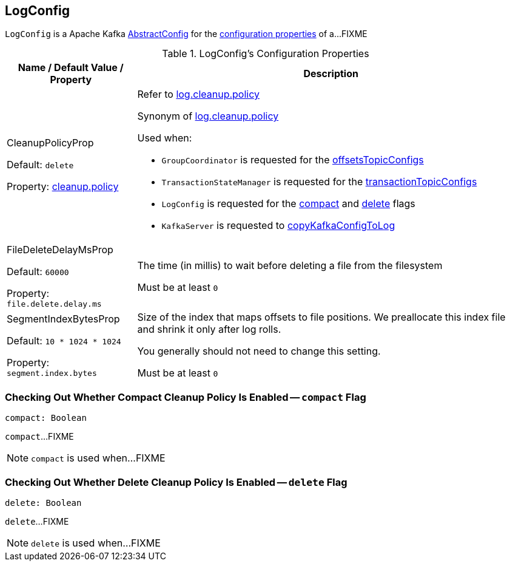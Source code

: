 == [[LogConfig]] LogConfig

`LogConfig` is a Apache Kafka https://kafka.apache.org/21/javadoc/org/apache/kafka/common/config/AbstractConfig.html[AbstractConfig] for the <<properties, configuration properties>> of a...FIXME

[[properties]]
.LogConfig's Configuration Properties
[cols="1,3",options="header",width="100%"]
|===
| Name / Default Value / Property
| Description

| CleanupPolicyProp

Default: `delete`

Property: <<kafka-common-TopicConfig.adoc#CLEANUP_POLICY_CONFIG, cleanup.policy>>

a| [[CleanupPolicyProp]][[cleanup.policy]] Refer to <<kafka-properties.adoc#log.cleanup.policy, log.cleanup.policy>>

Synonym of <<kafka-server-KafkaConfig.adoc#LogCleanupPolicyProp, log.cleanup.policy>>

Used when:

* `GroupCoordinator` is requested for the <<kafka-coordinator-group-GroupCoordinator.adoc#offsetsTopicConfigs, offsetsTopicConfigs>>

* `TransactionStateManager` is requested for the <<kafka-TransactionStateManager.adoc#transactionTopicConfigs, transactionTopicConfigs>>

* `LogConfig` is requested for the <<compact, compact>> and <<delete, delete>> flags

* `KafkaServer` is requested to <<kafka-server-KafkaServer.adoc#copyKafkaConfigToLog, copyKafkaConfigToLog>>

| FileDeleteDelayMsProp

Default: `60000`

Property: `file.delete.delay.ms`

a| [[file.delete.delay.ms]][[FileDeleteDelayMsProp]][[fileDeleteDelayMs]] The time (in millis) to wait before deleting a file from the filesystem

Must be at least `0`

| SegmentIndexBytesProp

Default: `10 * 1024 * 1024`

Property: `segment.index.bytes`

a| [[segment.index.bytes]][[maxIndexSize]][[SegmentIndexBytesProp]] Size of the index that maps offsets to file positions. We preallocate this index file and shrink it only after log rolls.

You generally should not need to change this setting.

Must be at least `0`

|===

=== [[compact]] Checking Out Whether Compact Cleanup Policy Is Enabled -- `compact` Flag

[source, scala]
----
compact: Boolean
----

`compact`...FIXME

NOTE: `compact` is used when...FIXME

=== [[delete]] Checking Out Whether Delete Cleanup Policy Is Enabled -- `delete` Flag

[source, scala]
----
delete: Boolean
----

`delete`...FIXME

NOTE: `delete` is used when...FIXME
